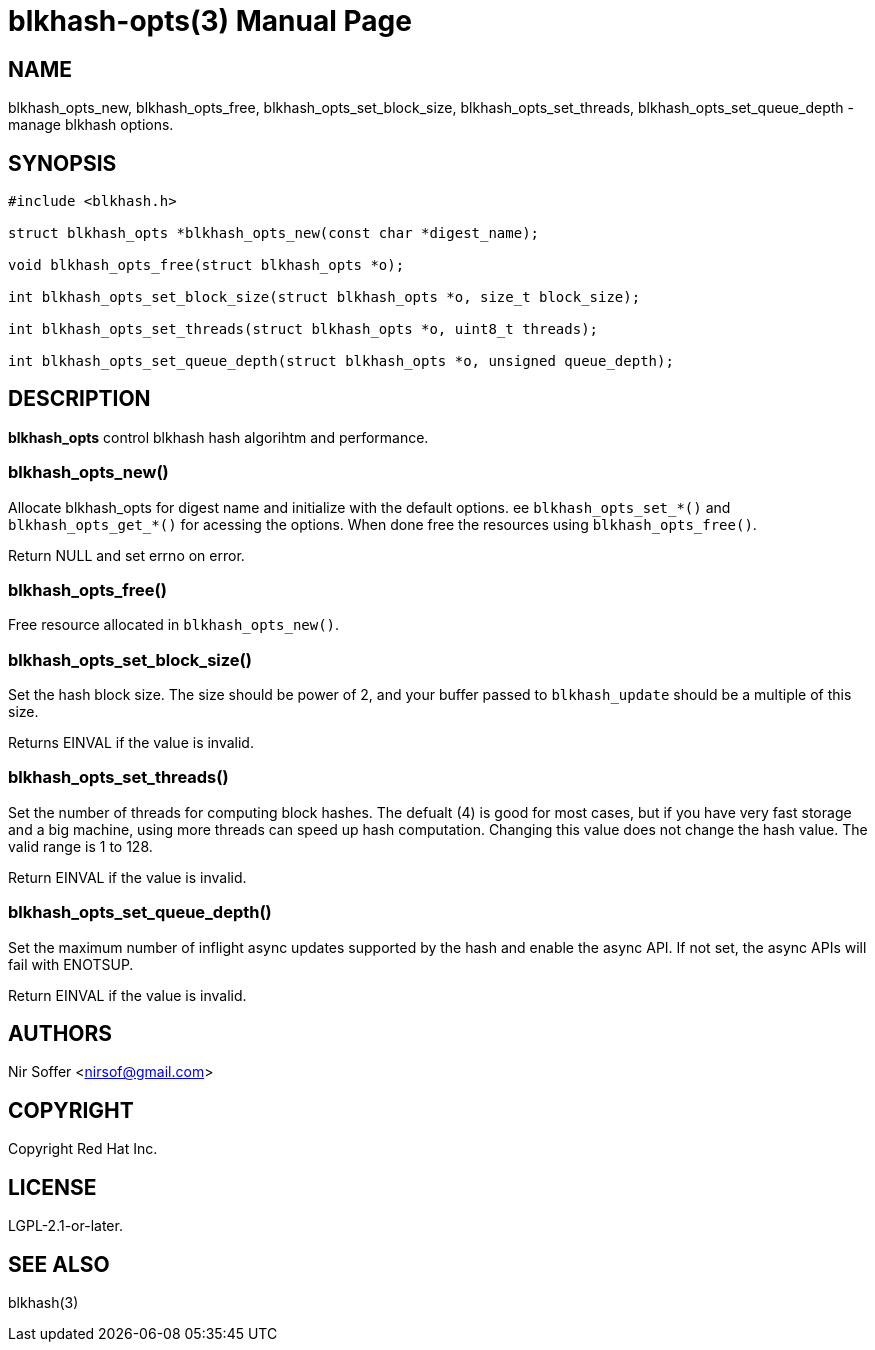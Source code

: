 // SPDX-FileCopyrightText: Red Hat Inc
// SPDX-License-Identifier: LGPL-2.1-or-later

blkhash-opts(3)
===============
:doctype: manpage

NAME
----

blkhash_opts_new,
blkhash_opts_free,
blkhash_opts_set_block_size,
blkhash_opts_set_threads,
blkhash_opts_set_queue_depth,
- manage blkhash options.

SYNOPSIS
--------

------------------------------------------------------------------------
#include <blkhash.h>

struct blkhash_opts *blkhash_opts_new(const char *digest_name);

void blkhash_opts_free(struct blkhash_opts *o);

int blkhash_opts_set_block_size(struct blkhash_opts *o, size_t block_size);

int blkhash_opts_set_threads(struct blkhash_opts *o, uint8_t threads);

int blkhash_opts_set_queue_depth(struct blkhash_opts *o, unsigned queue_depth);

------------------------------------------------------------------------

DESCRIPTION
-----------

*blkhash_opts* control blkhash hash algorihtm and performance.

blkhash_opts_new()
~~~~~~~~~~~~~~~~~~

Allocate blkhash_opts for digest name and initialize with the default
options.  ee `blkhash_opts_set_*()` and `blkhash_opts_get_*()` for
acessing the options.  When done free the resources using
`blkhash_opts_free()`.

Return NULL and set errno on error.

blkhash_opts_free()
~~~~~~~~~~~~~~~~~~~

Free resource allocated in `blkhash_opts_new()`.

blkhash_opts_set_block_size()
~~~~~~~~~~~~~~~~~~~~~~~~~~~~~

Set the hash block size. The size should be power of 2, and your buffer
passed to `blkhash_update` should be a multiple of this size.

Returns EINVAL if the value is invalid.

blkhash_opts_set_threads()
~~~~~~~~~~~~~~~~~~~~~~~~~~

Set the number of threads for computing block hashes. The defualt (4)
is good for most cases, but if you have very fast storage and a big
machine, using more threads can speed up hash computation. Changing
this value does not change the hash value. The valid range is 1 to 128.

Return EINVAL if the value is invalid.

blkhash_opts_set_queue_depth()
~~~~~~~~~~~~~~~~~~~~~~~~~~~~~~

Set the maximum number of inflight async updates supported by the
hash and enable the async API. If not set, the async APIs will fail
with ENOTSUP.

Return EINVAL if the value is invalid.

AUTHORS
-------

Nir Soffer <nirsof@gmail.com>

COPYRIGHT
---------

Copyright Red Hat Inc.

LICENSE
-------

LGPL-2.1-or-later.

SEE ALSO
--------

blkhash(3)
